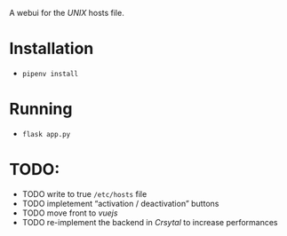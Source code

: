 A webui for the /UNIX/ hosts file.

[[./scrot.png]]

* Installation
- =pipenv install=

* Running
- =flask app.py=

* TODO:
- TODO write to true =/etc/hosts= file
- TODO impletement “activation / deactivation” buttons
- TODO move front to /vuejs/
- TODO re-implement the backend in /Crsytal/ to increase performances
